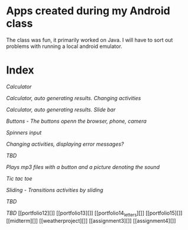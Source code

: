 * Apps created during my Android class
The class was fun, it primarily worked on Java. 
I will have to sort out problems with running a local android emulator.

* Index
[[portfolio1][Calculator]]

[[portfolio2][Calculator, auto generating results. Changing activities]]

[[portfolio3][Calculator, auto generating results. Slide bar]]

[[portfolio4a][Buttons - The buttons openn the browser, phone, camera]]

[[portfolio5][Spinners input]]

[[portfolio6][Changing activities, displaying error messages?]]

[[portfolio7][TBD]]

[[portfolio8][Plays mp3 files with a button and a picture denoting the sound]]

[[portfolio9][Tic tac toe]]

[[portfolio10a_sliding][Sliding - Transitions activities by sliding]]

[[portfolio10][TBD]]

[[portfolio11][TBD]]
[[portfolio12][]]
[[portfolio13][]]
[[portfolio14_letters][]]
[[portfolio15][]]
[[midterm][]]
[[weatherproject][]]
[[assignment3][]]
[[assignment4][]]

